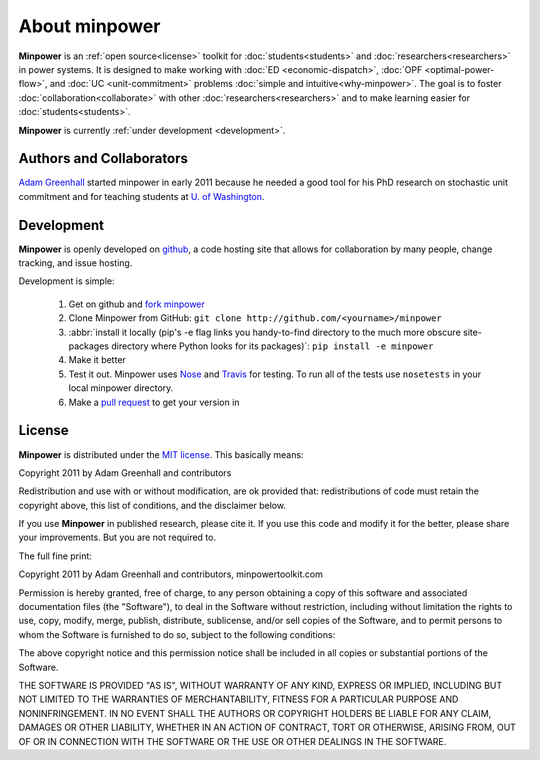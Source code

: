 About minpower
================

**Minpower** is an :ref:`open source<license>` toolkit for :doc:`students<students>` and :doc:`researchers<researchers>` in power systems. It is designed to make working with :doc:`ED <economic-dispatch>`, :doc:`OPF <optimal-power-flow>`, and :doc:`UC <unit-commitment>` problems :doc:`simple and intuitive<why-minpower>`. The goal is to foster :doc:`collaboration<collaborate>` with other :doc:`researchers<researchers>` and to make learning easier for :doc:`students<students>`.


**Minpower** is currently :ref:`under development <development>`.


.. _authors:

Authors and Collaborators
---------------------------



..  image::  ./_static/adam.jpg
    :target: http://adamgreenhall.com
    :width: 80 px
    :align: left


..  container:: halfwidth

    `Adam Greenhall <http://adamgreenhall.com>`_ started minpower
    in early 2011 because he needed a good tool for his PhD research
    on stochastic unit commitment and for teaching students at `U. of Washington <http://ee.washington.edu>`_.

.. comment
    ..  image:: ./_static/sandia.gif
        :target: http://www.pyomo.org/
        :width: 80 px
        :align: left
    ..  container:: halfwidth

        `Sandia National Labs <https://software.sandia.gov/trac/coopr>`_ makes the ``coopr`` package which is the engine for the optimization that goes on in minpower.


.. _development:

Development
------------

..  image:: ./_static/github.jpg
    :target: http://github.com/adamgreenhall/minpower
    :alt: github logo
    :width: 80 px
    :align: left

..  container:: halfwidth

    **Minpower** is openly developed on `github <http://github.com/adamgreenhall/minpower>`_, a code
    hosting site that allows for collaboration by many people, change tracking, and issue hosting.

Development is simple:

    #. Get on github and `fork minpower <http://github.com/adamgreenhall/minpower>`_
    #. Clone Minpower from GitHub: ``git clone http://github.com/<yourname>/minpower``
    #. :abbr:`install it locally (pip's -e flag links you handy-to-find directory to the much more obscure site-packages directory where Python looks for its packages)`: ``pip install -e minpower``

    #. Make it better
    #. Test it out. Minpower uses `Nose <http://nose.readthedocs.org/>`_ and `Travis <travis-ci.org/adamgreenhall/minpower>`_ for testing. To run all of the tests use ``nosetests`` in your local minpower directory.
    #. Make a `pull request <https://github.com/adamgreenhall/minpower/pulls>`_ to get your version in

.. _license:

License
---------

**Minpower** is distributed under the `MIT license <http://www.opensource.org/licenses/mit-license>`_. This basically means:

Copyright 2011 by Adam Greenhall and contributors

Redistribution and use with or without modification, are ok provided that: redistributions of code must retain the copyright above, this list of conditions, and the disclaimer below.

If you use **Minpower** in published research, please cite it. If you use this code and modify it for the better, please share your improvements. But you are not required to.



The full fine print:

..  container:: license

    Copyright 2011 by Adam Greenhall and contributors, minpowertoolkit.com

    Permission is hereby granted, free of charge, to any person obtaining a copy of this software and associated documentation files (the "Software"), to deal in the Software without restriction, including without limitation the rights to use, copy, modify, merge, publish, distribute, sublicense, and/or sell copies of the Software, and to permit persons to whom the Software is furnished to do so, subject to the following conditions:

    The above copyright notice and this permission notice shall be included in all copies or substantial portions of the Software.

    THE SOFTWARE IS PROVIDED "AS IS", WITHOUT WARRANTY OF ANY KIND, EXPRESS OR IMPLIED, INCLUDING BUT NOT LIMITED TO THE WARRANTIES OF MERCHANTABILITY, FITNESS FOR A PARTICULAR PURPOSE AND NONINFRINGEMENT. IN NO EVENT SHALL THE AUTHORS OR COPYRIGHT HOLDERS BE LIABLE FOR ANY CLAIM, DAMAGES OR OTHER LIABILITY, WHETHER IN AN ACTION OF CONTRACT, TORT OR OTHERWISE, ARISING FROM, OUT OF OR IN CONNECTION WITH THE SOFTWARE OR THE USE OR OTHER DEALINGS IN THE SOFTWARE.





